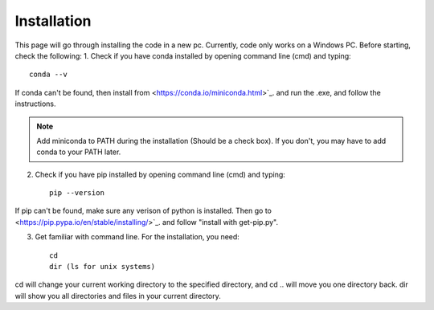 Installation
============
This page will go through installing the code in a new pc. Currently, code only works on a Windows PC.
Before starting, check the following:
1. Check if you have conda installed by opening command line (cmd) and typing::

    conda --v

If conda can't be found, then install from  <https://conda.io/miniconda.html>`_. and run the .exe, and follow the instructions.

.. note::
   Add miniconda to PATH during the installation (Should be a check box).
   If you don't, you may have to add conda to your PATH later.

2. Check if you have pip installed by opening command line (cmd) and typing::

	pip --version

If pip can't be found, make sure any verison of python is installed. Then go to <https://pip.pypa.io/en/stable/installing/>`_.
and follow "install with get-pip.py".

3. Get familiar with command line. For the installation, you need::

	cd
	dir (ls for unix systems)

cd will change your current working directory to the specified directory, and cd .. will move you one directory back.
dir will show you all directories and files in your current directory.


